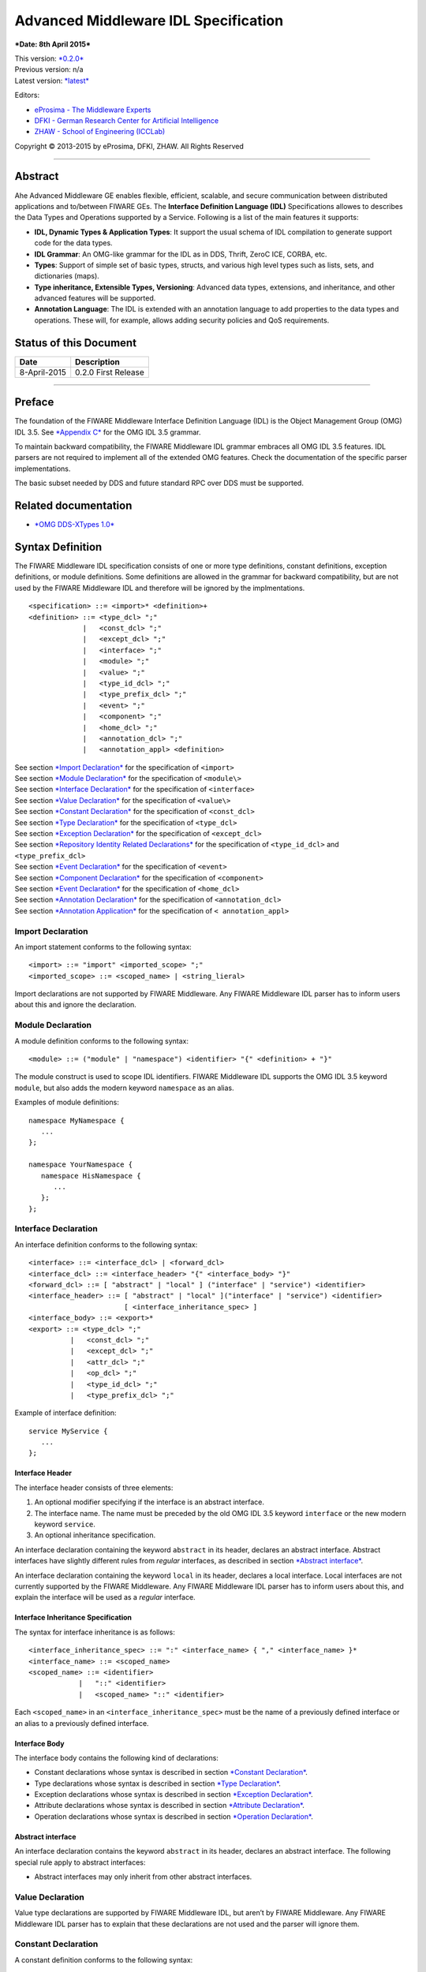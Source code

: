 Advanced Middleware IDL Specification
=====================================

***Date: 8th April 2015***

| This version: `*0.2.0* <#>`__
| Previous version: n/a
| Latest version: `*latest* <Middleware_IDL_Specification.html>`__

Editors:

-  `eProsima - The Middleware
   Experts <http://eprosima.com/index.php/en/>`__
-  `DFKI - German Research Center for Artificial
   Intelligence <http://www.dfki.de/>`__
-  `ZHAW - School of Engineering
   (ICCLab) <http://blog.zhaw.ch/icclab>`__

Copyright © 2013-2015 by eProsima, DFKI, ZHAW. All Rights Reserved

--------------

Abstract
--------

Ahe Advanced Middleware GE enables flexible, efficient, scalable, and
secure communication between distributed applications and to/between
FIWARE GEs. The **Interface Definition Language (IDL)** Specifications
allowes to describes the Data Types and Operations supported by a
Service. Following is a list of the main features it supports:

-  **IDL, Dynamic Types & Application Types**: It support the usual
   schema of IDL compilation to generate support code for the data
   types.
-  **IDL Grammar**: An OMG-like grammar for the IDL as in DDS, Thrift,
   ZeroC ICE, CORBA, etc.
-  **Types**: Support of simple set of basic types, structs, and various
   high level types such as lists, sets, and dictionaries (maps).
-  **Type inheritance, Extensible Types, Versioning**: Advanced data
   types, extensions, and inheritance, and other advanced features will
   be supported.
-  **Annotation Language**: The IDL is extended with an annotation
   language to add properties to the data types and operations. These
   will, for example, allows adding security policies and QoS
   requirements.

Status of this Document
-----------------------

+----------------+-----------------------+
| **Date**       | **Description**       |
+================+=======================+
| 8-April-2015   | 0.2.0 First Release   |
+----------------+-----------------------+

--------------

Preface
-------

The foundation of the FIWARE Middleware Interface Definition Language
(IDL) is the Object Management Group (OMG) IDL 3.5. See `*Appendix
C* <#appendix-c-omg-idl-3.5-grammar>`__ for the OMG IDL 3.5 grammar.

To maintain backward compatibility, the FIWARE Middleware IDL grammar
embraces all OMG IDL 3.5 features. IDL parsers are not required to
implement all of the extended OMG features. Check the documentation of
the specific parser implementations.

The basic subset needed by DDS and future standard RPC over DDS must be
supported.

Related documentation
---------------------

-  `*OMG DDS-XTypes 1.0* <http://www.omg.org/spec/DDS-XTypes/1.0/>`__

Syntax Definition
-----------------

The FIWARE Middleware IDL specification consists of one or more type
definitions, constant definitions, exception definitions, or module
definitions. Some definitions are allowed in the grammar for backward
compatibility, but are not used by the FIWARE Middleware IDL and
therefore will be ignored by the implmentations.

::

    <specification> ::= <import>* <definition>+
    <definition> ::= <type_dcl> ";"
                 |   <const_dcl> ";"
                 |   <except_dcl> ";"
                 |   <interface> ";"
                 |   <module> ";"
                 |   <value> ";"
                 |   <type_id_dcl> ";"
                 |   <type_prefix_dcl> ";"
                 |   <event> ";"
                 |   <component> ";"
                 |   <home_dcl> ";"
                 |   <annotation_dcl> ";"
                 |   <annotation_appl> <definition>

| See section `*Import Declaration* <#import-declaration>`__ for the
  specification of ``<import>``
| See section `*Module Declaration* <#module-declaration>`__ for the
  specification of ``<module\>``
| See section `*Interface Declaration* <#interface-declaration>`__ for
  the specification of ``<interface>``
| See section `*Value Declaration* <#value-declaration>`__ for the
  specification of ``<value\>``
| See section `*Constant Declaration* <#constant-declaration>`__ for the
  specification of ``<const_dcl>``
| See section `*Type Declaration* <#type-declaration>`__ for the
  specification of ``<type_dcl>``
| See section `*Exception Declaration* <#exception-declaration>`__ for
  the specification of ``<except_dcl>``
| See section `*Repository Identity Related
  Declarations* <#repository-identity-related-declarations>`__ for the
  specification of ``<type_id_dcl>`` and ``<type_prefix_dcl>``
| See section `*Event Declaration* <#event-declaration>`__ for the
  specification of ``<event>``
| See section `*Component Declaration* <#component-declaration>`__ for
  the specification of ``<component>``
| See section `*Event Declaration* <#event-declaration>`__ for the
  specification of ``<home_dcl>``
| See section `*Annotation Declaration* <#annotation-declaration>`__ for
  the specification of ``<annotation_dcl>``
| See section `*Annotation Application* <#annotation-application>`__ for
  the specification of ``< annotation_appl>``

Import Declaration
~~~~~~~~~~~~~~~~~~

An import statement conforms to the following syntax:

::

    <import> ::= "import" <imported_scope> ";"
    <imported_scope> ::= <scoped_name> | <string_lieral>

Import declarations are not supported by FIWARE Middleware. Any FIWARE
Middleware IDL parser has to inform users about this and ignore the
declaration.

Module Declaration
~~~~~~~~~~~~~~~~~~

A module definition conforms to the following syntax:

::

    <module> ::= ("module" | "namespace") <identifier> "{" <definition> + "}"

The module construct is used to scope IDL identifiers. FIWARE Middleware
IDL supports the OMG IDL 3.5 keyword ``module``, but also adds the
modern keyword ``namespace`` as an alias.

Examples of module definitions:

::

    namespace MyNamespace {
       ...
    };

    namespace YourNamespace {
       namespace HisNamespace {
          ...
       };
    };

Interface Declaration
~~~~~~~~~~~~~~~~~~~~~

An interface definition conforms to the following syntax:

::

    <interface> ::= <interface_dcl> | <forward_dcl>
    <interface_dcl> ::= <interface_header> "{" <interface_body> "}"
    <forward_dcl> ::= [ "abstract" | "local" ] ("interface" | "service") <identifier>
    <interface_header> ::= [ "abstract" | "local" ]("interface" | "service") <identifier>
                           [ <interface_inheritance_spec> ]
    <interface_body> ::= <export>*
    <export> ::= <type_dcl> ";"
              |   <const_dcl> ";"
              |   <except_dcl> ";"
              |   <attr_dcl> ";"
              |   <op_dcl> ";"
              |   <type_id_dcl> ";"
              |   <type_prefix_dcl> ";"

Example of interface definition:

::

    service MyService {
       ...
    };

Interface Header
^^^^^^^^^^^^^^^^

The interface header consists of three elements:

1. An optional modifier specifying if the interface is an abstract
   interface.
2. The interface name. The name must be preceded by the old OMG IDL 3.5
   keyword ``interface`` or the new modern keyword ``service``.
3. An optional inheritance specification.

An interface declaration containing the keyword ``abstract`` in its
header, declares an abstract interface. Abstract interfaces have
slightly different rules from *regular* interfaces, as described in
section `*Abstract interface* <#abstract-interface>`__.

An interface declaration containing the keyword ``local`` in its header,
declares a local interface. Local interfaces are not currently supported
by the FIWARE Middleware. Any FIWARE Middleware IDL parser has to inform
users about this, and explain the interface will be used as a *regular*
interface.

Interface Inheritance Specification
^^^^^^^^^^^^^^^^^^^^^^^^^^^^^^^^^^^

The syntax for interface inheritance is as follows:

::

    <interface_inheritance_spec> ::= ":" <interface_name> { "," <interface_name> }*
    <interface_name> ::= <scoped_name>
    <scoped_name> ::= <identifier>
                |   "::" <identifier>
                |   <scoped_name> "::" <identifier>

Each ``<scoped_name>`` in an ``<interface_inheritance_spec>`` must be
the name of a previously defined interface or an alias to a previously
defined interface.

Interface Body
^^^^^^^^^^^^^^

The interface body contains the following kind of declarations:

-  Constant declarations whose syntax is described in section `*Constant
   Declaration* <#constant-declaration>`__.
-  Type declarations whose syntax is described in section `*Type
   Declaration* <#type-declaration>`__.
-  Exception declarations whose syntax is described in section
   `*Exception Declaration* <#exception-declaration>`__.
-  Attribute declarations whose syntax is described in section
   `*Attribute Declaration* <#attribute-declaration>`__.
-  Operation declarations whose syntax is described in section
   `*Operation Declaration* <#operation-declaration>`__.

Abstract interface
^^^^^^^^^^^^^^^^^^

An interface declaration contains the keyword ``abstract`` in its
header, declares an abstract interface. The following special rule apply
to abstract interfaces:

-  Abstract interfaces may only inherit from other abstract interfaces.

Value Declaration
~~~~~~~~~~~~~~~~~

Value type declarations are supported by FIWARE Middleware IDL, but
aren’t by FIWARE Middleware. Any FIWARE Middleware IDL parser has to
explain that these declarations are not used and the parser will ignore
them.

Constant Declaration
~~~~~~~~~~~~~~~~~~~~

A constant definition conforms to the following syntax:

::

    <const_dcl> ::= "const" <const_type>
                    <identifier> "=" <const_exp>
    <const_type> ::= <integer_type>
                 |   <char_type>
                 |   <wide_char_type>
                 |   <boolean_type>
                 |   <floating_pt_type>
                 |   <string_type>
                 |   <wide_string_type>
                 |   <fixed_pt_const_type>
                 |   <scoped_name>
                 |   <octet_type>
    <const_exp> ::= <or_expr>
    <or_expr> ::= <xor_expr>
               |  <or_expr> "|" <xor_expr>
    <xor_expr> ::= <and_expr>
               |   <xor_expr> "^" <and_expr>
    <and_expr> ::= <shift_expr>
               |   <and_expr> "&" <shift_expr>
    <shift_expr> ::= <add_expr>
                 |   <shift_expr> ">>" <add_expr>
                 |   <shift_expr> "<<" <add_expr>
    <add_expr> ::= <mult_expr>
               |   <add_expr> "+" <mult_expr>
               |   <add_expr> "-" <mult_expr>
    <mult_expr> ::= <unary_expr>
                |   <mult_expr> "*" <unary_expr>
                |   <mult_expr> "/" <unary_expr>
                |   <mult_expr> "%" <unary_expr>
    <unary_expr> ::= <unary_operator> <primary_expr>
                 |   <primary_expr>
    <unary_operator> ::= "-"
                     |   "+"
                     |   "~"
    <primary_expr> ::= <scoped_name>
                   |   <literal>
                   |   "(" <const_exp> ")"
    <literal> ::= <integer_literal>
              |   <string_literal>
              |   <wide_string_literal>
              |   <character_literal>
              |   <wide_character_literal>
              |   <fixed_pt_literal>
              |   <floating_pt_literal>
              |   <boolean_literal>
    <boolean_literal> ::= "TRUE"
                      |   "FALSE"
    <positive_int_const> ::= <const_exp>

Examples for constant declarations:

::

    const string c_str = "HelloWorld";
    const i32 c_int = 34;
    const boolean c_bool = true;

Type Declaration
~~~~~~~~~~~~~~~~

As in OMG IDL 3.5, FIWARE Middleware IDL provides constructs for naming
data types; that is, it provides C language-like declarations that
associate an identifier with a type. The IDL uses the keyword
``typedef`` to associate a name with a data type.

Type declarations conform to the following syntax:

::

    <type_dcl> ::= "typedef" <type_declarator>
               |   <struct_type>
               |   <union_type>
               |   <enum_type>
               |   "native" <simple_declarator>
               |   <constr_forward_decl>
    <type_declarator> ::= <type_spec> <declarators>

For type declarations, FIWARE Middleware IDL defines a set of type
specifiers to represent typed value. The syntax is as follows:

::

    <type_spec> ::= <simple_type_spec>
                |   <constr_type_spec>
    <simple_type_spec> ::= <base_type_spec>
                       |   <template_type_spec>
                       |   <scoped_name>
    <base_type_spec> ::= <floating_pt_type>
                     |   <integer_type>
                     |   <char_type>
                     |   <wide_char_type>
                     |   <boolean_type>
                     |   <octet_type>
                     |   <any_type>
                     |   <object_type>
                     |   <value_base_type>
    <template_type_spec> ::= <sequence_type>
                         |   <set_type>
                         |   <map_type>
                         |   <string_type>
                         |   <wide_string_type>
                         |   <fixed_pt_type>
    <constr_type_spec> ::= <struct_type>
                       |   <union_type>
                       |   <enum_type>
    <declarators> ::= <declarator> { "," <declarator> }*
    <declarator> ::= <simple_declarator>
                 |   <complex_declarator>
    <simple_declarator> ::= <identifier>
    <complex_declarator> ::= <array_declarator>

The ``<scoped_name\>`` in ``<simple_type_spec>`` must be a previously
defined type introduced by a type declaration(\ ``<type_dcl>`` - see
section `*Type Declaration* <#type-declaration>`__).

The next subsections describe basic and constructed type specifiers.

Basic Types
^^^^^^^^^^^

The syntax for the supported basic types is as follows:

::

    <floating_pt_type> ::= "float"
                       |   "double"
                       |   "long" "double"
                       |   "float32"
                       |   "float64"
                       |   "float128"
    <integer_type> ::= <signed_int>
                   |   <unsigned_int>
    <signed_int> ::= <signed_short_int>
                 |   <signed_long_int>
                 |   <signed_longlong_int>
    <signed_short_int> ::= "short"
                       |   "i16"
    <signed_long_int> ::= "long"
                      |    "i32"
    <signed_longlong_int> ::= "long" "long"
                          |   "i64"
    <unsigned_int> ::= <unsigned_short_int>
                   |   <unsigned_long_int>
                   |   <unsigned_longlong_int>
    <unsigned_short_int> ::= "unsigned" "short"
                         |   "ui16"
    <unsigned_long_int> ::= "unsigned" "long"
                        |   "ui32"
    <unsigned_longlong_int> ::= "unsigned" "long" "long"
                            |   "ui64"
    <char_type> ::= "char"
    <wide_char_type> ::= "wchar"
    <boolean_type> ::= "boolean"
    <octet_type> ::= "octet"
                 |   "byte"
    <any_type> ::= "any"

Each IDL data type is mapped to a native data type via the appropriate
language mapping. The syntax allows to use some OMG IDL 3.5 keywords and
to use new modern keyword. For example, FIWARE Middleware IDL supports
both keywords: ``long`` and ``i32``.

The **any** type is not supported currently by FIWARE Middleware. Any
FIWARE Middleware IDL parser has to inform users about this.

Constructed Types
~~~~~~~~~~~~~~~~~

| Constructed types are **structs**, **unions**, and **enums**.
| Their syntax is as follows:

::

    <type_dcl> ::= "typedef" <type_declarator>
               |   <struct_type>
               |   <union_type>
               |   <enum_type>
               |   "native" <simple_declarator>
               |   <constr_forward_decl>
    <constr_type_spec> ::= <struct_type>
                       |   <union_type>
                       |   <enum_type>
    <constr_forward_decl> ::= "struct" <identifier>
                          |   "union" <identifier>

Structures
^^^^^^^^^^

The syntax for the ``struct`` type is as follows:

::

    <struct_type> ::= "struct" <identifier> "{" <member_list> "}"
    <member_list> ::= <member> +
    <member> ::= <type_spec> <declarators> ";"

Example of struct syntax:

::

    struct MyStruct {
        i32 f_int;
        string f_str;
        boolean f_bool;
    };

Unions
^^^^^^

The syntax for the ``union`` type is as follows:

::

    <union_type> ::= "union" <identifier> "switch"
                     "(" <switch_type_spec> ")"
                     "{" <switch_body> "}"
    <switch_type_spec> ::= <integer_type>
                       |   <char_type>
                       |   <boolean_type>
                       |   <enum_type>
                       |   <scoped_name>
    <switch_body> ::= <case> +
    <case> ::= <case_label> + <element_spec> ";"
    <case_label> ::= "case" <const_exp> ":"
                 |   "default" ":"
    <element_spec> ::= <type_spec> <declarator>

The ``<scoped_name>`` in the ``<switch_type_spec>`` production must be a
previously defined ``integer``, ``char``, ``boolean`` or ``enum`` type.

Example of union syntax:

::

    union MyUnion switch(i32)
    {
       case 1:
          i32 f_int;
       case 2:
          string f_str;
       default:
          boolean f_bool;
    };

Enumerations
''''''''''''

| Enumerated types consist of ordered lists of identifiers.
| The syntax is as follows:

::

    <enum_type> ::= "enum" <identifier>
                    "{" <enumerator> { "," <enumerator> } * "}"
    <enumerator> ::= <identifier>

Example of an enumerated type:

::

    enum MyEnum {
       ENUM1,
       ENUM2,
       ENUM3
    };

Template Types
^^^^^^^^^^^^^^

Template types are:

::

    <template_type_spec> ::= <sequence_type>
                         |   <set_type>
                         |   <map_type>
                         |   <string_type>
                         |   <wide_string_type>
                         |   <fixed_pt_type>

Lists
'''''

The FIWARE Middleware IDL defined the template type ``list``. A list is
similar to the OMG IDL 3.5 ``sequence`` type. It is one-dimensional
array with two characteristics: a maximum size (which is fixed at
compile time) and a length (which is determined at run time). The syntax
is as follows:

::

    <sequence_type> ::= "sequence" "<" <simple_type_spec> "," <positive_int_const> ">"
                    |   "sequence" "<" <simple_type_spec> ">"
                    |   "list" "<" <simple_type_spec> "," <positive_int_const> ">"
                    |   "list" "<" <simple_type_spec> ">"

Examples of list type declarations:

::

    list<string> mylist;
    list<string, 32> myboundedlist;

Sets
''''

The FIWARE Middleware IDL includes the template type ``set``. At
marshalling level it is like the template type ``list``. But at a higher
level, contrary to the list type, a set can only contain unique values.
The syntax is as follows:

::

    <set_type> ::= "set" "<" <simple_type_spec> "," <positive_int_const> ">"
                    |   "set" "<" <simple_type_spec> ">"

Examples of set type declarations:

::

    set<string> myset;
    set<string, 32> myboundedset;

Maps
''''

The FIWARE Middleware IDL includes the template type ``map``, using the
upcoming definition in OMG IDL 4.0. Maps are a collections, similar to
lists, but items are associated with a *key*. Like lists, maps may be
bounded or unbounded. The syntax is as follows:

::

    <map_type> ::= "map" "<" <simple_type_spec> ","
                        <simple_type_spec> "," <positive_int_const> ">"
                    |   "map" "<" <simple_type_spec> "," <simple_type_spec> ">"

Examples of map type declaration:

::

    map<i32, string> mymap;
    map<i32, string, 32> myboundedmap;

In CDR marshalling, objects of type map shall be represented according
to the following equivalent OMG IDL 3.5 definition:

::

    struct MapEntry_<key_type>_<value_type>[_<bound>] {
        <key_type> key;
        value_type> value;
    };

    typedef sequence<MapEntry_<key_type>_<value_type>[_<bound>][, <bound>]>
       Map_<key_type>_<value_type>[_<bound>];

Strings
'''''''

The syntax for defining a string is as follows:

::

    <string_type> ::= "string" "<" <positive_int_const> ">"
                  |   "string"

Wstrings
''''''''

The syntax for defining a wstring is as follows:

::

    <wide_string_type> ::= "wstring" "<" <positive_int_const> ">"
                       |   "wstring"

Fixed Type
''''''''''

The ``fixed`` data type represents a fixed-point decimal number of up to
31 significant digits. The scale factor is a non-negative integer less
than or equal to the total number of digits.

The ``fixed`` data type will be mapped to the native fixed point
capability of a programming language, if available. If there is not a
native fixed point type, then the IDL mapping for that language will
provide a fixed point data types. The syntax of the fixed type is as
follows:

::

    <fixed_pt_type> ::= "fixed" "<" <positive_int_const> "," <positive_int_const> ">"
    <fixed_pt_const_type> ::= "fixed"

Complex Types
^^^^^^^^^^^^^

Arrays
''''''

The syntax for array is as follows:

::

    <array_declarator> ::= <identifier> <fixed_array_size>+
    <fixed_array_size> ::= "[" <positive_int_const> "]"

Example of array type declarations:

::

    i32 myi32array[32];
    string mystrarray[32];

Native Types
^^^^^^^^^^^^

The syntax for native types is as follows:

::

    <type_dcl> ::= "native" <simple_declarator>
    <simple_declarator> ::= <identifier>

Native types are not supported by FIWARE Middleware. Any FIWARE
Middleware IDL parser has to inform users about this and ignore this
definition.

Exception Declaration
~~~~~~~~~~~~~~~~~~~~~

Exception declarations permit the declaration of struct-like data
structures, which may be returned to indicate that an exceptional
condition has occurred during the performance of a request. The syntax
is as follows:

::

    <except_dcl> ::= "exception" <identifier> "{" <member>* "}"

Example of an exception declaration:

::

    exception myException {
       string msg;
       i32 code;
    };

Operation Declaration
~~~~~~~~~~~~~~~~~~~~~

Operation declarations in OMG IDL 3.5 and FIWARE Middleware IDL are
similar to C function declarations. The syntax is as follows:

::

    <op_dcl> ::= [ <op_attribute> ] <op_type_spec>
                 <identifier> <parameter_dcls>
                 [ <raises_expr> ] [ <context_expr> ]
    <op_attribute> ::= "oneway"
    <op_type_spec> ::= <param_type_spec>
                   | "void"

Example of an operation declaration:

::

    service myService {
        void set(i32 param);
        i32 get();
        i32 add(i32 param1, i32 param2) raises (myException);
    };

An operation declaration consists of:

-  An optional *operation attribute* that is supported by FIWARE
   Middleware IDL for backward compatibility. Operation attributes are
   described in section `*Operation
   attribute* <#operation-attribute>`__.
-  The *type* of the operation’s return result. Operations that do not
   return a result must specify the void type.
-  An *identifier* that names the operation in the scope of the
   interface in which it is defined.
-  A *parameter list* that specifies zero or more parameter declarations
   for the operation. Parameter declaration is described in section
   `*Parameter Declarations* <#parameter-declarations>`__.
-  An optional *raises expression* that indicates which exception may be
   raised as a result of an invocation of this operation. Raises
   expression are described in section `*Raises
   Expressions* <#raises-expressions>`__.
-  An optional *context expression* that is inherited from OMG IDL 3.5,
   but FIWARE Middleware will not use. Context expressions are described
   in section `*Context Expressions* <#context-expressions>`__.

Operation attribute
^^^^^^^^^^^^^^^^^^^

The syntax for operation attributes is as follows:

::

    <op_attribute> ::= "oneway"

This attribute is supported in FIWARE Middleware for backward
compatibility. But in FIWARE Middleware IDL the preferedby way to define
a **oneway** function is using the **@Oneway** annotation as described
in section `*Oneway functions* <#oneway-functions>`__.

Parameter Declarations
^^^^^^^^^^^^^^^^^^^^^^

Parameter declarations in FIWARE Middleware IDL operation declarations
have the following syntax:

::

    <parameter_dcls> ::= "(" <param_dcl> { "," <param_dcl> }* ")"
                     |   "(" ")"
    <param_dcl> ::= [ <param_attribute> ] <param_type_spec> <simple_declarator>
    <param_attribute> ::= "in"
                      |   "out"
                      |   "inout"
    <raises_expr> ::= "raises" "(" <scoped_name> { "," <scoped_name> }* ")"
    <param_type_spec> ::= <base_type_spec>
                      |   <string_type>
                      |   <wide_string_type>
                      |   <scoped_name>

The FIWARE Middleware IDL will *not* use output parameters, as modern
IDLs do. It supports the keywords ``in``, ``inout``, and ``out``, but
any FIWARE Middleware IDL parser will inform users all parameters will
be input parameters.

Raises Expressions
^^^^^^^^^^^^^^^^^^

There are two kinds of raises expressions.

Raises Expression
'''''''''''''''''

A raises expression specifies which exceptions may be raised as a result
of an invocation of the operation or accessing a readonly attribute. The
syntax for its specification is as follows:

::

    <raises_expr> ::= "raises" "(" <scoped_name> { "," <scoped_name> }* ")"

The ``<scoped_name>``\ s in the raises expression must be previously
defined exceptions.

getraises and setraises Expression
''''''''''''''''''''''''''''''''''

The syntax is as follows:

::

    <attr_raises_expr> ::= <get_excep_expr> [ <set_excep_expr> ]
                       |   <set_excep_expr>
    <get_excep_expr> ::= "getraises" <exception_list>
    <set_excep_expr> ::= "setraises" <exception_list>
    <exception_list> ::= "(" <scoped_name> { "," <scoped_name> }* ")"

``getraises`` and ``setraises`` expressions are used in attribute
declarations. Like in attribute declarations, theses expressions are
supported by FIWARE Middleware IDL but not by FIWARE Middleware. Any
FIWARE Middleware IDL parser has to inform users about this and it will
ignore these expressions.

Context Expressions
^^^^^^^^^^^^^^^^^^^

The syntax for content expressions is as follows:

::

    <context_expr> ::= "context" "(" <string_literal> { "," <string_literal> }* ")"

Context expressions are supported by FIWARE Middleware IDL but not by
FIWARE Middleware. Any FIWARE Middleware IDL parser has to inform users
about this and it will ignore these expressions.

Attribute Declaration
~~~~~~~~~~~~~~~~~~~~~

The syntax for attribute declarations is as follows:

::

    <attr_dcl> ::= <readonly_attr_spec> | <attr_spec>
    <readonly_attr_spec> ::= "readonly" "attribute" <param_type_spec>
                             <readonly_attr_declarator>
    <readonly_attr_declarator> ::= <simple_declarator> <raises_expr>
                               |   <simple_declarator> { "," <simple_declarator> }*
    <attr_spec> ::= "attribute" <param_type_spec>
                    <attr_declarator>
    <attr_declarator> ::= <simple_declarator> <attr_raises_expr>
                      |   <simple_declarator> { "," <simple_declarator> }*

These declarations are supported by FIWARE Middleware IDL but not by
FIWARE Middleware. Any FIWARE Middleware IDL parser has to inform users
about this and it will ignore these declarations.

Repository Identity Related Declarations
~~~~~~~~~~~~~~~~~~~~~~~~~~~~~~~~~~~~~~~~

The syntax for repository identity related declarations is as follows:

::

    <type_id_dcl> ::= "typeid" <scoped_name> <string_literal>
    <type_prefix_dcl> ::= "typeprefix" <scoped_name> <string_literal>

These declarations are supported by FIWARE Middleware IDL but not by
FIWARE Middleware. Any FIWARE Middleware IDL parser has to inform users
about this and it will ignore these declarations.

Event Declaration
~~~~~~~~~~~~~~~~~

The syntax for event declarations is as follows:

::

    <event> ::= ( <event_dcl> | <event_abs_dcl> | <event_forward_dcl>)
    <event_forward_dcl> ::= [ "abstract" ] "eventtype" <identifier>
    <event_abs_dcl> ::= "abstract" "eventtype" <identifier>
                        [ <value_inheritance_spec> ]
                        "{" <export>* "}"
    <event_dcl> ::= <event_header> "{" <value_element> * "}"
    <event_header> ::= [ "custom" ] "eventtype"
                       <identifier> [ <value_inheritance_spec> ]

These declarations are supported by FIWARE Middleware IDL but not by
FIWARE Middleware. Any FIWARE Middleware IDL parser has to inform users
about this and it will ignore these declarations.

Component Declaration
~~~~~~~~~~~~~~~~~~~~~

The syntax for component declarations is as follows:

::

    <component> ::= <component_dcl> | <component_forward_dcl>
    <component_forward_dcl> ::= "component" <identifier>
    <component_dcl> ::= <component_header> "{" <component_body> "}"
    <component_header> ::= "component" <identifier>
                           [ <component_inheritance_spec> ]
                           [ <supported_interface_spec> ]
    <supported_interface_spec> ::= "supports" <scoped_name> { "," <scoped_name> }*
    <component_inheritance_spec> ::= ":" <scoped_name>
    <component_body> ::= <component_export>*
    <component_export> ::= <provides_dcl> ";"
                       |   <uses_dcl> ";"
                       |   <emits_dcl> ";"
                       |   <publishes_dcl> ";"
                       |   <consumes_dcl> ";"
                       |   <attr_dcl> ";"
    <provides_dcl> ::= "provides" <interface_type> <identifier>
    <interface_type> ::= <scoped_name> | "Object"
    <uses_dcl> ::= "uses" [ "multiple" ] <interface_type> <identifier>
    <emits_dcl> ::= "emits" <scoped_name> <identifier>
    <publishes_dcl> ::= "publishes" <scoped_name> <identifier>
    <consumes_dcl> ::= "consumes" <scoped_name> <identifier>

These declarations are supported by FIWARE Middleware IDL but not by
FIWARE Middleware. Any FIWARE Middleware IDL parser has to inform users
about this and it will ignore these declarations.

Home Declaration
~~~~~~~~~~~~~~~~

The syntax for home declarations is as follows:

::

    <home_dcl> ::= <home_header> <home_body>
    <home_header> ::= "home" <identifier>
                      [ <home_inheritance_spec> ]
                      [ <supported_interface_spec> ]
                      "manages" <scoped_name>
                      [ <primary_key_spec> ]
    <home_inheritance_spec> ::= ":" <scoped_name>
    <primary_key_spec> ::= "primarykey" <scoped_name>
    <home_body> ::= "{" <home_export>* "}"
    <home_export ::= <export>
                 |   <factory_dcl> ";"
                 |   <finder_dcl> ";"
    <factory_dcl> ::= "factory" <identifier>
                      "(" [ <init_param_decls> ] ")"
                      [ <raises_expr> ]
    <finder_dcl> ::= "finder" <identifier>
                     "(" [ <init_param_decls> ] ")"
                     [ <raises_expr> ]

These declarations are supported by FIWARE Middleware IDL but not by
FIWARE Middleware. Any FIWARE Middleware IDL parser has to inform users
about this and it will ignore these declarations.

Annotation Declaration
~~~~~~~~~~~~~~~~~~~~~~

An annotation type is a form of aggregated type similar to a structure
with members that could be given constant values. FIWARE Middleware IDL
annotations are the ones used in future OMG IDL 4.0, whose are similar
to the one provided by Java.

An annotation is defined with a header and a body. The syntax is as
follows:

::

    <annotation_dcl> ::= <annotation_def> ";"
                     |   <annotation_forward_dcl>
    <annotation_def> ::= <annotation_header> "{" <annotation_body> "}"

Annotation Header
^^^^^^^^^^^^^^^^^

The header consists of: - The keyword ``@annotation``, followed by an
identifier that is the name given to the annotation. - Optionally a
single inheritance specification.

The syntax of an annotation header is as follows:

::

    <annotation_header> ::= "@annotation" <identifier> [<annotation_inheritance_spec>]
    <annotation_inheritance_spec> ::= ":" <scoped_name>

Annotation Body
^^^^^^^^^^^^^^^

The body contains a list of zero to several member embedded within
braces. Each attribute consists of: - The keyword ``attribute``. - The
member type, which must be a constant type ``<const_type>``. - The name
given to the member. - An optional default value, given by a constant
expression ``<const_expr>`` prefixed with the keyword **default**. The
constant expression must be compatible with the member type.

The syntax of annotation body is as follows:

::

    <annotation_body> ::= <annotation_member>*
    <annotation_member> ::= <const_type> <simple_declarator>
                            [ "default" <const_expr> ] ";"

Annotation Forwarding
^^^^^^^^^^^^^^^^^^^^^

Annotations may also be forward-declared, which allow referencing an
annotation whose definition is not provided yet.

The syntax of a forwarding annotation is as follows:

::

    <annotation_forward_dcl> ::= "@annotation" <scoped_name>

Annotation Application
~~~~~~~~~~~~~~~~~~~~~~

An annotation, once its type defined, may be applied using the following
syntax:

::

    <annotation_appl> ::= "@" <scoped_name> [ "(" [ <annotation_appl_params> ] ")" ]
    <annotation_appl_params> ::= <const_exp>
                            |   <annotation_appl_param> { "," <annotation_appl_param> }*
    <annotation_appl_param> ::= <identifier> "=" <const_exp>

Applying an annotation consists in prefixing the element under
annotation with: - The annotation name prefixed with a commercial at (@)
- Followed by the list of values given to the annotation’s members
within parentheses and separated by comma. Each parameter value consist
in: - The name of the member - The symbol '=' - A constant expression,
whose type must be compatible with the member’s declaration.

Members may be indicated in any order. Members with no default value
must be given a value. Members with default value may be omitted. In
that case, the member is considered as valued with its default value.

Two shortened forms exist: - In case, there is no member, the annotation
application may be as short as just the name of the annotation prefixed
by '@' - In case there is only one member, the annotation application
may be as short as the name of the annotation prefixed by '@' and
followed with the constant value of that unique member within (). The
type of the provided constant expression must compatible with the
members’ declaration

An annotation may be applied to almost any IDL construct or
sub-construct. Applying and annotation consists actually in adding the
related meta-data to the element under annotation. Full FIWARE
Middleware IDL described in section `*Appendix B: FIWARE Middleware IDL
Grammar* <#h.h832exl87ix3>`__ shows this.

Built-in annotations
~~~~~~~~~~~~~~~~~~~~

FIWARE Middleware will support some built-in annotations, that any user
can use in IDL files.

Member IDs
^^^^^^^^^^

All members of aggregated types have an integral member ID that uniquely
identifies them within their defining type. Because OMG IDL 3.5 has no
native syntax for expressing this information, IDs by default are
defined implicitly based on the members’ relative declaration order. The
first member (which, in a union type, is the discriminator) has ID 0,
the second ID 1, the third ID 2, and so on.

As described in OMG IDL for X-Types, these implicit ID assignments can
be overridden by using the "ID" annotation interface. The equivalent
definition of this type is as follows:

::

    @annotation ID {
        attribute ui32 value;
    };

Optional members
^^^^^^^^^^^^^^^^

The FIWARE Middleware IDL allows to declare a member optional, applying
the "Optional" annotation. The definitions is as follows:

::

    @annotation Optional {
        attribute boolean value default true;
    };

The CDR marshalling for this optional members is defined in IDL X-Types
standard.

Key members
^^^^^^^^^^^

The FIWARE Middleware IDL allows to declare a member as part of the key,
applying the "Key" annotation. This will be needed for future pub/sub
communication using DDS. The definitions is as follows:

::

    @annotation Key {
        attribute boolean value default true;
    };

Oneway functions
^^^^^^^^^^^^^^^^

The FIWARE Middleware IDL allows to declare a function as oneway method,
applying the "Oneway" annotation. The definitions is as follows:

::

    @annotation Oneway {
        attribute boolean value default true;
    };

Asynchronous functions
^^^^^^^^^^^^^^^^^^^^^^

The FIWARE Middleware IDL allows to declare a function as asynchronous
method, applying the "Async" annotation. The definitions is as follows:

::

    @annotation Async {
        attribute boolean value default true;
    }

IDL Complete Example
--------------------

This section provides a complete example of a FIWARE Middleware IDL
file:

::

    typedef list<i32> accountList;
    // @Encrypted annotation applies to map type declaration.
    @Encrypted(mode="sha1")
    typedef map<string, i32> userAccountMap;

    // @CppMapping annotation applies to the namespace
    @CppMapping
    namespace ThiefBank {
       
       // @Authentication annotation applies to the service.
       @Authentication(mechanism="login")
       service AccountService {
          // @Security annotation applies to the structure declaration.
          @Security
          struct AccountInfo {
              i32 count;
             string user;
          };

          @Oneway
          void setAccounts(userAccountMap uamap);

          //@Encrypted annotation applies to the parameter "account".
          @Oneway
          void setAccount(string user, @Encrypted i32 account);

          //@Encrypted annotation applies to the return value.
          @Encrypted
          AccountInfo get(string user);

          //@FullEncrypted annotation applies to the operation.
          @FullEncrypted(mode="sha1")
          AccountInfo get_secured(string user);   
       };
    };

The annotations used in previous example are defined as follows:

::

    @annotation CppMapping {
       attribute boolean value default true;
    };

    @annotation Authentication {
       attribute string mechanism default "none";
    };

    @annotation Encrypted {
       attribute string mode default "sha512";
    };

    @annotation FullEncrypted {
       attribute string mode default "sha512";
    };

    @annotation Security {
       attribute boolean active default true;
    };

Appendix A: Changes from OMG IDL 3.5
------------------------------------

This section summarizes in one block all changes applied from OMG IDL
3.5 to the FIWARE Middleware IDL:

-  Modern keyword for modules. New keyword is ``namespace``. See section
   `*Module Declaration* <#module-declaration>`__.
-  Modern keyword for interfaces. New keyword is ``service``. See
   section `*Interface Header* <#interface-header>`__.
-  Modern keywords for basic types. See section `*Basic
   Types* <#basic-types>`__.
-  New template types. See section `*Template
   Types* <#template-types>`__.
-  FIWARE Middleware IDL only uses input parameters. See section
   `*Parameter Declarations* <#parameter-declarations>`__
-  FIWARE Middleware IDL adds annotations. See sections `*Annotation
   Declaration* <#annotation-declaration>`__ and `*Annotation
   Application* <#annotation-application>`__.

Also FIWARE Middleware IDL does **not** use and support (and therefore
ignores) several OMG IDL 3.5 constructs:

-  Import declarations. See section `*Import
   Declaration* <#import-declaration>`__.
-  Value declarations. See section `*Value
   Declaration* <#value-declaration>`__.
-  'Any' type. See section `*Basic Types* <#basic-types>`__.
-  Native types. See section `*Native Types* <#native-types>`__.
-  Context expressions. See section `*Context
   Expressions* <#context-expressions>`__.
-  Attribute declarations. See section `*Attribute
   Declaration* <#attribute-declaration>`__.
-  Repository Identity Related Declarations. See section `*Repository
   Identity Related
   Declarations* <#repository-identity-related-declarations>`__.
-  Event declarations. See section `*Event
   Declaration* <#event-declaration>`__.
-  Component declarations. See section `*Component
   Declaration* <#component-declaration>`__.
-  Home declarations. See section `*Home
   Declaration* <#home-declaration>`__.

Appendix B: FIWARE Middleware IDL Grammar
-----------------------------------------

::

    <specification> ::= <import>* <definition>+
    <definition> ::= <type_dcl> ";"
                 |   <const_dcl> ";"
                 |   <except_dcl> ";"
                 |   <interface> ";"
                 |   <module> ";"
                 |   <value> ";"
                 |   <type_id_dcl> ";"
                 |   <type_prefix_dcl> ";"
                 |   <event> ";"
                 |   <component> ";"
                 |   <home_dcl> ";"
                 |   <annotation_dcl> ";"
                 |   <annotation_appl> <definition>
    <annotation_dcl> ::= <annotation_def> ";"
                     |   <annotation_forward_dcl>
    <annotation_def> ::= <annotation_header> "{" <annotation_body> "}"
    <annotation_header> ::= "@annotation" <identifier> [<annotation_inheritance_spec>]
    <annotation_inheritance_spec> ::= ":" <scoped_name>
    <annotation_body> ::= <annotation_member>*
    <annotation_member> ::= <const_type> <simple_declarator>
                            [ "default" <const_expr> ] ";"
    <annotation_forward_dcl> ::= "@annotation" <scoped_name>
    <annotation_appl> ::= "@" <scoped_name> [ "(" [ <annotation_appl_params> ] ")" ]
    <annotation_appl_params> ::= <const_exp>
                            |   <annotation_appl_param> { "," <annotation_appl_param> }*
    <annotation_appl_param> ::= <identifier> "=" <const_exp>
    <module> ::= ("module" | "namespace") <identifier> "{" <definition> + "}"
    <interface> ::= <interface_dcl>
                |   <forward_dcl>
    <interface_dcl> ::= <interface_header> "{" <interface_body> "}"
    <forward_dcl> ::= [ "abstract" | "local" ] ("interface" | "service") <identifier>
    <interface_header> ::= [ "abstract" | "local" ] ("interface" | "service") <identifier>
                           [ <interface_inheritance_spec> ]
    <interface_body> ::= <export>*
    <export> ::= <type_dcl> ";"
              |   <const_dcl> ";"
              |   <except_dcl> ";"
              |   <attr_dcl> ";"
              |   <op_dcl> ";"
              |   <type_id_dcl> ";"
              |   <type_prefix_dcl> ";"
             |   <annotation_appl> <export>
    <interface_inheritance_spec> ::= ":" <interface_name>
                                     { "," <interface_name> }*
    <interface_name> ::= <scoped_name>
    <scoped_name> ::= <identifier>
                |   "::" <identifier>
                |   <scoped_name> "::" <identifier>
    <value> ::= ( <value_dcl> | <value_abs_dcl> | <value_box_dcl> | <value_forward_dcl>)
    <value_forward_dcl> ::= [ "abstract" ] "valuetype" <identifier>
    <value_box_dcl> ::= "valuetype" <identifier> <type_spec>
    <value_abs_dcl> ::= "abstract" "valuetype" <identifier>
                        [ <value_inheritance_spec> ]
                        "{" <export>* "}"
    <value_dcl> ::= <value_header> "{" <value_element>* "}"
    <value_header> ::= ["custom" ] "valuetype" <identifier>
                       [ <value_inheritance_spec> ]
    <value_inheritance_spec> ::= [ ":" [ "truncatable" ] <value_name>
                                 { "," <value_name> }* ]
                                 [ "supports" <interface_name>
                                 { "," <interface_name> }* ]
    <value_name> ::= <scoped_name>
    <value_element> ::= <export> | <state_member> | <init_dcl>
    <state_member> ::= ( "public" | "private" )
                       <type_spec> <declarators> ";"
    <init_dcl> ::= "factory" <identifier>
                   "(" [ <init_param_decls> ] ")"
                   [ <raises_expr> ] ";"
    <init_param_decls> ::= <init_param_decl> { "," <init_param_decl> }*
    <init_param_decl> ::= <init_param_attribute> <param_type_spec> <simple_declarator>
    <init_param_attribute> ::= "in"
    <const_dcl> ::= "const" <const_type>
                    <identifier> "=" <const_exp>
    <const_type> ::= <integer_type>
                 |   <char_type>
                 |   <wide_char_type>
                 |   <boolean_type>
                 |   <floating_pt_type>
                 |   <string_type>
                 |   <wide_string_type>
                 |   <fixed_pt_const_type>
                 |   <scoped_name>
                 |   <octet_type>
    <const_exp> ::= <or_expr>
    <or_expr> ::= <xor_expr>
               |   <or_expr> "|" <xor_expr>
    <xor_expr> ::= <and_expr>
               |   <xor_expr> "^" <and_expr>
    <and_expr> ::= <shift_expr>
               |   <and_expr> "&" <shift_expr>
    <shift_expr> ::= <add_expr>
                 |   <shift_expr> ">>" <add_expr>
                 |   <shift_expr> "<<" <add_expr>
    <add_expr> ::= <mult_expr>
               |   <add_expr> "+" <mult_expr>
               |   <add_expr> "-" <mult_expr>
    <mult_expr> ::= <unary_expr>
                |   <mult_expr> "*" <unary_expr>
                |   <mult_expr> "/" <unary_expr>
                |   <mult_expr> "%" <unary_expr>
    <unary_expr> ::= <unary_operator> <primary_expr>
                 |   <primary_expr>
    <unary_operator> ::= "-"
                     |   "+"
                     |   "~"
    <primary_expr> ::= <scoped_name>
                   |   <literal>
                   |   "(" <const_exp> ")"
    <literal> ::= <integer_literal>
              |   <string_literal>
              |   <wide_string_literal>
              |   <character_literal>
              |   <wide_character_literal>
              |   <fixed_pt_literal>
              |   <floating_pt_literal>
              |   <boolean_literal>
    <boolean_literal> ::= "TRUE"
                      |   "FALSE"
    <positive_int_const> ::= <const_exp>
    <type_dcl> ::= "typedef" <type_declarator>
               |   <struct_type>
               |   <union_type>
               |   <enum_type>
               |   "native" <simple_declarator>
               |   <constr_forward_decl>
    <type_declarator> ::= <type_spec> <declarators>
    <type_spec> ::= <simple_type_spec>
                |   <constr_type_spec>
    <simple_type_spec> ::= <base_type_spec>
                       |   <template_type_spec>
                       |   <scoped_name>
    <base_type_spec> ::= <floating_pt_type>
                     |   <integer_type>
                     |   <char_type>
                     |   <wide_char_type>
                     |   <boolean_type>
                     |   <octet_type>
                     |   <any_type>
                     |   <object_type>
                     |   <value_base_type>
    <template_type_spec> ::= <sequence_type>
                         |   <set_type>
                         |   <map_type>
                         |   <string_type>
                         |   <wide_string_type>
                         |   <fixed_pt_type>
    <constr_type_spec> ::= <struct_type>
                       |   <union_type>
                       |   <enum_type>
    <declarators> ::= <declarator> { "," <declarator> }∗
    <declarator> ::= <simple_declarator>
                 |   <complex_declarator>
    <simple_declarator> ::= <identifier>
    <complex_declarator> ::= <array_declarator>
    <floating_pt_type> ::= "float"
                       |   "double"
                       |   "long" "double"
                       |   "float32"
                       |   "float64"
                       |   "float128"
    <integer_type> ::= <signed_int>
                   |   <unsigned_int>
    <signed_int> ::= <signed_short_int>
                 |   <signed_long_int>
                 |   <signed_longlong_int>
    <signed_short_int> ::= "short"
                       |   "i16"
    <signed_long_int> ::= "long"
                      |    "i32"
    <signed_longlong_int> ::= "long" "long"
                          |   "i64"
    <unsigned_int> ::= <unsigned_short_int>
                   |   <unsigned_long_int>
                   |   <unsigned_longlong_int>
    <unsigned_short_int> ::= "unsigned" "short"
                         |   "ui16"
    <unsigned_long_int> ::= "unsigned" "long"
                        |   "ui32"
    <unsigned_longlong_int> ::= "unsigned" "long" "long"
                            |   "ui64"
    <char_type> ::= "char"
    <wide_char_type> ::= "wchar"
    <boolean_type> ::= "boolean"
    <octet_type> ::= "octet"
                 |   "byte"
    <any_type> ::= "any"
    <object_type> ::= "Object"
    <struct_type> ::= "struct" <identifier> "{" <member_list> "}"
    <member_list> ::= <member>+
    <member> ::= <type_spec> <declarators> ";"
             |   <annotation_appl> <type_spec> <declarators> ";"
    <union_type> ::= "union" <identifier> "switch"
                     "(" <switch_type_spec> ")"
                     "{" <switch_body> "}"
    <switch_type_spec> ::= <integer_type>
                       |   <char_type>
                       |   <boolean_type>
                       |   <enum_type>
                       |   <scoped_name>
    <switch_body> ::= <case> +
    <case> ::= <case_label> + <element_spec> ";"
    <case_label> ::= "case" <const_exp> ":"
                 |   "default" ":"
    <element_spec> ::= <type_spec> <declarator>
                   |   <annotation_appl> <type_spec> <declarator>
    <enum_type> ::= "enum" <identifier>
                    "{" <enumerator> { "," <enumerator> } ∗ "}"
    <enumerator> ::= <identifier>
    <sequence_type> ::= "sequence" "<" <simple_type_spec> "," <positive_int_const> ">"
                    |   "sequence" "<" <simple_type_spec> ">"
                    |   "list" "<" <simple_type_spec> "," <positive_int_const> ">"
                    |   "list" "<" <simple_type_spec> ">"
    <set_type> ::= "set" "<" <simple_type_spec> "," <positive_int_const> ">"
                    |   "set" "<" <simple_type_spec> ">"
    <map_type> ::= "map" "<" <simple_type_spec> ","
                        <simple_type_spec> "," <positive_int_const> ">"
                    |   "map" "<" <simple_type_spec> "," <simple_type_spec> ">"
    <string_type> ::= "string" "<" <positive_int_const> ">"
                  |   "string"
    <wide_string_type> ::= "wstring" "<" <positive_int_const> ">"
                       |   "wstring"
    <array_declarator> ::= <identifier> <fixed_array_size>+
    <fixed_array_size> ::= "[" <positive_int_const> "]"
    <attr_dcl> ::= <readonly_attr_spec>
               |   <attr_spec>
    <except_dcl> ::= "exception" <identifier> "{" <member>* "}"
    <op_dcl> ::= [ <op_attribute> ] <op_type_spec>
                 <identifier> <parameter_dcls>
                 [ <raises_expr> ] [ <context_expr> ]
    <op_attribute> ::= "oneway"
    <op_type_spec> ::= <param_type_spec>
                   | "void"
    <parameter_dcls> ::= "(" <param_dcl> { "," <param_dcl> } ∗ ")"
                     |   "(" ")"
    <param_dcl> ::= [<param_attribute>] <param_type_spec> <simple_declarator>
                |   [<param_attribute>] <annotation_appl>
                    <param_type_spec> <simple_declarator>
    <param_attribute> ::= "in"
                      |   "out"
                      |   "inout"
    <raises_expr> ::= "raises" "(" <scoped_name>
                      { "," <scoped_name> } ∗ ")"
    <context_expr> ::= "context" "(" <string_literal>
                       { "," <string_literal> } ∗ ")"
    <param_type_spec> ::= <base_type_spec>
                      |   <string_type>
                      |   <wide_string_type>
                      |   <scoped_name>
    <fixed_pt_type> ::= "fixed" "<" <positive_int_const> "," <positive_int_const> ">"
    <fixed_pt_const_type> ::= "fixed"
    <value_base_type> ::= "ValueBase"
    <constr_forward_decl> ::= "struct" <identifier>
                          |   "union" <identifier>
    <import> ::= "import" <imported_scope> ";"
    <imported_scope> ::= <scoped_name> | <string_literal>
    <type_id_dcl> ::= "typeid" <scoped_name> <string_literal>
    <type_prefix_dcl> ::= "typeprefix" <scoped_name> <string_literal>
    <readonly_attr_spec> ::= "readonly" "attribute" <param_type_spec>
                             <readonly_attr_declarator>
    <readonly_attr_declarator> ::= <simple_declarator> <raises_expr>
                               |   <simple_declarator>
                                   { "," <simple_declarator> }*
    <attr_spec> ::= "attribute" <param_type_spec>
                    <attr_declarator>
    <attr_declarator> ::= <simple_declarator> <attr_raises_expr>
                      |   <simple_declarator>
                          { "," <simple_declarator> }*
    <attr_raises_expr> ::= <get_excep_expr> [ <set_excep_expr> ]
                       |   <set_excep_expr>
    <get_excep_expr> ::= "getraises" <exception_list>
    <set_excep_expr> ::= "setraises" <exception_list>
    <exception_list> ::= "(" <scoped_name>
                         { "," <scoped_name> } * ")"
    <component> ::= <component_dcl>
                |   <component_forward_dcl>
    <component_forward_dcl> ::= "component" <identifier>
    <component_dcl> ::= <component_header>
                        "{" <component_body> "}"
    <component_header> ::= "component" <identifier>
                           [ <component_inheritance_spec> ]
                           [ <supported_interface_spec> ]
    <supported_interface_spec> ::= "supports" <scoped_name>
                                   { "," <scoped_name> }*
    <component_inheritance_spec> ::= ":" <scoped_name>
    <component_body> ::= <component_export>*
    <component_export> ::= <provides_dcl> ";"
                       |   <uses_dcl> ";"
                       |   <emits_dcl> ";"
                       |   <publishes_dcl> ";"
                       |   <consumes_dcl> ";"
                       |   <attr_dcl> ";"
    <provides_dcl> ::= "provides" <interface_type> <identifier>
    <interface_type> ::= <scoped_name>
                     |   "Object"
    <uses_dcl> ::= "uses" [ "multiple" ]
                   < interface_type> <identifier>
    <emits_dcl> ::= "emits" <scoped_name> <identifier>
    <publishes_dcl> ::= "publishes" <scoped_name> <identifier>
    <consumes_dcl> ::= "consumes" <scoped_name> <identifier>
    <home_dcl> ::= <home_header> <home_body>
    <home_header> ::= "home" <identifier>
                      [ <home_inheritance_spec> ]
                      [ <supported_interface_spec> ]
                      "manages" <scoped_name>
                      [ <primary_key_spec> ]
    <home_inheritance_spec> ::= ":" <scoped_name>
    <primary_key_spec> ::= "primarykey" <scoped_name>
    <home_body> ::= "{" <home_export>* "}"
    <home_export ::= <export>
                 |   <factory_dcl> ";"
                 |   <finder_dcl> ";"
    <factory_dcl> ::= "factory" <identifier>
                      "(" [ <init_param_decls> ] ")"
                      [ <raises_expr> ]
    <finder_dcl> ::= "finder" <identifier>
                     "(" [ <init_param_decls> ] ")"
                     [ <raises_expr> ]
    <event> ::= ( <event_dcl> | <event_abs_dcl> |
                <event_forward_dcl>)
    <event_forward_dcl> ::= [ "abstract" ] "eventtype" <identifier>
    <event_abs_dcl> ::= "abstract" "eventtype" <identifie
                        [ <value_inheritance_spec> ]
                        "{" <export>* "}"
    <event_dcl> ::= <event_header> "{" <value_element> * "}"
    <event_header> ::= [ "custom" ] "eventtype"
                       <identifier> [ <value_inheritance_spec> ]

Appendix C: OMG IDL 3.5 Grammar
-------------------------------

::

    <specification> ::= <import>* <definition>+
    <definition> ::= <type_dcl> ";"
                 |   <const_dcl> ";"
                 |   <except_dcl> ";"
                 |   <interface> ";"
                 |   <module> ";"
                 |   <value> ";"
                 |   <type_id_dcl> ";"
                 |   <type_prefix_dcl> ";"
                 |   <event> ";"
                 |   <component> ";"
                 |   <home_dcl> ";"
    <module> ::= "module" <identifier> "{" <definition> + "}"
    <interface> ::= <interface_dcl>
                |   <forward_dcl>
    <interface_dcl> ::= <interface_header> "{" <interface_body> "}"
    <forward_dcl> ::= [ "abstract" | "local" ] "interface" <identifier>
    <interface_header> ::= [ "abstract" | "local" ] "interface" <identifier>
                           [ <interface_inheritance_spec> ]
    <interface_body> ::= <export>*
    <export> ::= <type_dcl> ";"
              |   <const_dcl> ";"
              |   <except_dcl> ";"
              |   <attr_dcl> ";"
              |   <op_dcl> ";"
              |   <type_id_dcl> ";"
              |   <type_prefix_dcl> ";"
    <interface_inheritance_spec> ::= ":" <interface_name>
                                     { "," <interface_name> }*
    <interface_name> ::= <scoped_name>
    <scoped_name> ::= <identifier>
                |   "::" <identifier>
                |   <scoped_name> "::" <identifier>
    <value> ::= ( <value_dcl> | <value_abs_dcl> | <value_box_dcl> | <value_forward_dcl>)
    <value_forward_dcl> ::= [ "abstract" ] "valuetype" <identifier>
    <value_box_dcl> ::= "valuetype" <identifier> <type_spec>
    <value_abs_dcl> ::= "abstract" "valuetype" <identifier>
                        [ <value_inheritance_spec> ]
                        "{" <export>* "}"
    <value_dcl> ::= <value_header> "{" < value_element>* "}"
    <value_header> ::= ["custom" ] "valuetype" <identifier>
                       [ <value_inheritance_spec> ]
    <value_inheritance_spec> ::= [ ":" [ "truncatable" ] <value_name>
                                 { "," <value_name> }* ]
                                 [ "supports" <interface_name>
                                 { "," <interface_name> }* ]
    <value_name> ::= <scoped_name>
    <value_element> ::= <export> | < state_member> | <init_dcl>
    <state_member> ::= ( "public" | "private" )
                       <type_spec> <declarators> ";"
    <init_dcl> ::= "factory" <identifier>
                   "(" [ <init_param_decls> ] ")"
                   [ <raises_expr> ] ";"
    <init_param_decls> ::= <init_param_decl> { "," <init_param_decl> }*
    <init_param_decl> ::= <init_param_attribute> <param_type_spec> <simple_declarator>
    <init_param_attribute> ::= "in"
    <const_dcl> ::= "const" <const_type>
                    <identifier> "=" <const_exp>
    <const_type> ::= <integer_type>
                 |   <char_type>
                 |   <wide_char_type>
                 |   <boolean_type>
                 |   <floating_pt_type>
                 |   <string_type>
                 |   <wide_string_type>
                 |   <fixed_pt_const_type>
                 |   <scoped_name>
                 |   <octet_type>
    <const_exp> ::= <or_expr>
    <or_expr> ::= <xor_expr>
               |   <or_expr> "|" <xor_expr>
    <xor_expr> ::= <and_expr>
               |   <xor_expr> "^" <and_expr>
    <and_expr> ::= <shift_expr>
               |   <and_expr> "&" <shift_expr>
    <shift_expr> ::= <add_expr>
                 |   <shift_expr> ">>" <add_expr>
                 |   <shift_expr> "<<" <add_expr>
    <add_expr> ::= <mult_expr>
               |   <add_expr> "+" <mult_expr>
               |   <add_expr> "-" <mult_expr>
    <mult_expr> ::= <unary_expr>
                |   <mult_expr> "*" <unary_expr>
                |   <mult_expr> "/" <unary_expr>
                |   <mult_expr> "%" <unary_expr>
    <unary_expr> ::= <unary_operator> <primary_expr>
                 |   <primary_expr>
    <unary_operator> ::= "-"
                     |   "+"
                     |   "~"
    <primary_expr> ::= <scoped_name>
                   |   <literal>
                   |   "(" <const_exp> ")"
    <literal> ::= <integer_literal>
              |   <string_literal>
              |   <wide_string_literal>
              |   <character_literal>
              |   <wide_character_literal>
              |   <fixed_pt_literal>
              |   <floating_pt_literal>
              |   <boolean_literal>
    <boolean_literal> ::= "TRUE"
                      |   "FALSE"
    <positive_int_const> ::= <const_exp>
    <type_dcl> ::= "typedef" <type_declarator>
               |   <struct_type>
               |   <union_type>
               |   <enum_type>
               |   "native" <simple_declarator>
               |   <constr_forward_decl>
    <type_declarator> ::= <type_spec> <declarators>
    <type_spec> ::= <simple_type_spec>
                |   <constr_type_spec>
    <simple_type_spec> ::= <base_type_spec>
                       |   <template_type_spec>
                       |   <scoped_name>
    <base_type_spec> ::= <floating_pt_type>
                     |   <integer_type>
                     |   <char_type>
                     |   <wide_char_type>
                     |   <boolean_type>
                     |   <octet_type>
                     |   <any_type>
                     |   <object_type>
                     |   <value_base_type>
    <template_type_spec> ::= <sequence_type>
                         |   <string_type>
                         |   <wide_string_type>
                         |   <fixed_pt_type>
    <constr_type_spec> ::= <struct_type>
                       |   <union_type>
                       |   <enum_type>
    <declarators> ::= <declarator> { "," <declarator> }∗
    <declarator> ::= <simple_declarator>
                 |   <complex_declarator>
    <simple_declarator> ::= <identifier>
    <complex_declarator> ::= <array_declarator>
    <floating_pt_type> ::= "float"
                       |   "double"
                       |   "long" "double"
    <integer_type> ::= <signed_int>
                   |   <unsigned_int>
    <signed_int> ::= <signed_short_int>
                 |   <signed_long_int>
                 |   <signed_longlong_int>
    <signed_short_int> ::= "short"
    <signed_long_int> ::= "long"
    <signed_longlong_int> ::= "long" "long"
    <unsigned_int> ::= <unsigned_short_int>
                   |   <unsigned_long_int>
                   |   <unsigned_longlong_int>
    <unsigned_short_int> ::= "unsigned" "short"
    <unsigned_long_int> ::= "unsigned" "long"
    <unsigned_longlong_int> ::= "unsigned" "long" "long"
    <char_type> ::= "char"
    <wide_char_type> ::= "wchar"
    <boolean_type> ::= "boolean"
    <octet_type> ::= "octet"
    <any_type> ::= "any"
    <object_type> ::= "Object"
    <struct_type> ::= "struct" <identifier> "{" <member_list> "}"
    <member_list> ::= <member> +
    <member> ::= <type_spec> <declarators> ";"
    <union_type> ::= "union" <identifier> "switch"
                     "(" <switch_type_spec> ")"
                     "{" <switch_body> "}"
    <switch_type_spec> ::= <integer_type>
                       |   <char_type>
                       |   <boolean_type>
                       |   <enum_type>
                       |   <scoped_name>
    <switch_body> ::= <case> +
    <case> ::= <case_label> + <element_spec> ";"
    <case_label> ::= "case" <const_exp> ":"
                 |   "default" ":"
    <element_spec> ::= <type_spec> <declarator>
    <enum_type> ::= "enum" <identifier>
                    "{" <enumerator> { "," <enumerator> } ∗ "}"
    <enumerator> ::= <identifier>
    <sequence_type> ::= "sequence" "<" <simple_type_spec> "," <positive_int_const> ">"
                    |   "sequence" "<" <simple_type_spec> ">"
    <string_type> ::= "string" "<" <positive_int_const> ">"
                  |   "string"
    <wide_string_type> ::= "wstring" "<" <positive_int_const> ">"
                       |   "wstring"
    <array_declarator> ::= <identifier> <fixed_array_size>+
    <fixed_array_size> ::= "[" <positive_int_const> "]"
    <attr_dcl> ::= <readonly_attr_spec>
               |   <attr_spec>
    <except_dcl> ::= "exception" <identifier> "{" <member>* "}"
    <op_dcl> ::= [ <op_attribute> ] <op_type_spec>
                 <identifier> <parameter_dcls>
                 [ <raises_expr> ] [ <context_expr> ]
    <op_attribute> ::= "oneway"
    <op_type_spec> ::= <param_type_spec>
                   | "void"
    <parameter_dcls> ::= "(" <param_dcl> { "," <param_dcl> } ∗ ")"
                     |   "(" ")"
    <param_dcl> ::= <param_attribute> <param_type_spec> <simple_declarator>
    <param_attribute> ::= "in"
                      |   "out"
                      |   "inout"
    <raises_expr> ::= "raises" "(" <scoped_name>
                      { "," <scoped_name> } ∗ ")"
    <context_expr> ::= "context" "(" <string_literal>
                       { "," <string_literal> } ∗ ")"
    <param_type_spec> ::= <base_type_spec>
                      |   <string_type>
                      |   <wide_string_type>
                      |   <scoped_name>
    <fixed_pt_type> ::= "fixed" "<" <positive_int_const> "," <positive_int_const> ">"
    <fixed_pt_const_type> ::= "fixed"
    <value_base_type> ::= "ValueBase"
    <constr_forward_decl> ::= "struct" <identifier>
                          |   "union" <identifier>
    <import> ::= "import" <imported_scope> ";"
    <imported_scope> ::= <scoped_name> | <string_literal>
    <type_id_dcl> ::= "typeid" <scoped_name> <string_literal>
    <type_prefix_dcl> ::= "typeprefix" <scoped_name> <string_literal>
    <readonly_attr_spec> ::= "readonly" "attribute" <param_type_spec>
                             <readonly_attr_declarator>
    <readonly_attr_declarator> ::= <simple_declarator> <raises_expr>
                               |   <simple_declarator>
                                   { "," <simple_declarator> }*
    <attr_spec> ::= "attribute" <param_type_spec>
                    <attr_declarator>
    <attr_declarator> ::= <simple_declarator> <attr_raises_expr>
                      |   <simple_declarator>
                          { "," <simple_declarator> }*
    <attr_raises_expr> ::= <get_excep_expr> [ <set_excep_expr> ]
                       |   <set_excep_expr>
    <get_excep_expr> ::= "getraises" <exception_list>
    <set_excep_expr> ::= "setraises" <exception_list>
    <exception_list> ::= "(" <scoped_name>
                         { "," <scoped_name> } * ")"
    <component> ::= <component_dcl>
                |   <component_forward_dcl>
    <component_forward_dcl> ::= "component" <identifier>
    <component_dcl> ::= <component_header>
                        "{" <component_body> "}"
    <component_header> ::= "component" <identifier>
                           [ <component_inheritance_spec> ]
                           [ <supported_interface_spec> ]
    <supported_interface_spec> ::= "supports" <scoped_name>
                                   { "," <scoped_name> }*
    <component_inheritance_spec> ::= ":" <scoped_name>
    <component_body> ::= <component_export>*
    <component_export> ::= <provides_dcl> ";"
                       |   <uses_dcl> ";"
                       |   <emits_dcl> ";"
                       |   <publishes_dcl> ";"
                       |   <consumes_dcl> ";"
                       |   <attr_dcl> ";"
    <provides_dcl> ::= "provides" <interface_type> <identifier>
    <interface_type> ::= <scoped_name>
                     |   "Object"
    <uses_dcl> ::= "uses" [ "multiple" ]
                   < interface_type> <identifier>
    <emits_dcl> ::= "emits" <scoped_name> <identifier>
    <publishes_dcl> ::= "publishes" <scoped_name> <identifier>
    <consumes_dcl> ::= "consumes" <scoped_name> <identifier>
    <home_dcl> ::= <home_header> <home_body>
    <home_header> ::= "home" <identifier>
                      [ <home_inheritance_spec> ]
                      [ <supported_interface_spec> ]
                      "manages" <scoped_name>
                      [ <primary_key_spec> ]
    <home_inheritance_spec> ::= ":" <scoped_name>
    <primary_key_spec> ::= "primarykey" <scoped_name>
    <home_body> ::= "{" <home_export>* "}"
    <home_export ::= <export>
                 |   <factory_dcl> ";"
                 |   <finder_dcl> ";"
    <factory_dcl> ::= "factory" <identifier>
                      "(" [ <init_param_decls> ] ")"
                      [ <raises_expr> ]
    <finder_dcl> ::= "finder" <identifier>
                     "(" [ <init_param_decls> ] ")"
                     [ <raises_expr> ]
    <event> ::= ( <event_dcl> | <event_abs_dcl> |
                <event_forward_dcl>)
    <event_forward_dcl> ::= [ "abstract" ] "eventtype" <identifier>
    <event_abs_dcl> ::= "abstract" "eventtype" <identifie
                        [ <value_inheritance_spec> ]
                        "{" <export>* "}"
    <event_dcl> ::= <event_header> "{" <value_element> * "}"
    <event_header> ::= [ "custom" ] "eventtype"
                       <identifier> [ <value_inheritance_spec> ]
